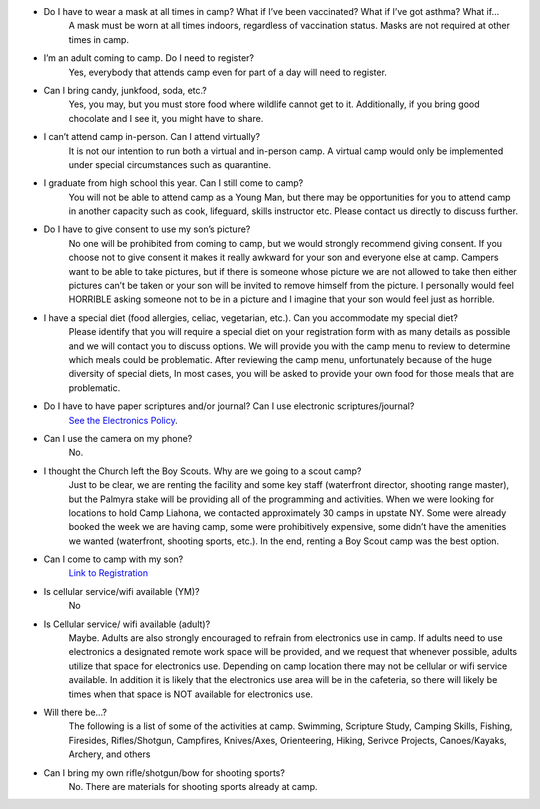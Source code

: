 .. title: FAQ
.. slug: faq
.. date: 2022-01-31 19:23:33 UTC-05:00
.. tags: 
.. category: 
.. link: 
.. description: 
.. type: text

- Do I have to wear a mask at all times in camp?  What if I’ve been vaccinated? What if I’ve got asthma? What if… 
    A mask must be worn at all times indoors, regardless of vaccination status. Masks are not required at other times in camp.

- I’m an adult coming to camp. Do I need to register? 
    Yes, everybody that attends camp even for part of a day will need to register.

- Can I bring candy, junkfood, soda, etc.? 
    Yes, you may, but you must store food where wildlife cannot get to it. Additionally, if you bring good chocolate and I see it, you might have to share.

- I can’t attend camp in-person. Can I attend virtually? 
    It is not our intention to run both a virtual and in-person camp. A virtual camp would only be implemented under special circumstances such as quarantine.

- I graduate from high school this year. Can I still come to camp? 
    You will not be able to attend camp as a Young Man, but there may be opportunities for you to attend camp in another capacity such as cook, lifeguard, skills instructor etc. Please contact us directly to discuss further.

- Do I have to give consent to use my son’s picture? 
    No one will be prohibited from coming to camp, but we would strongly recommend giving consent. If you choose not to give consent it makes it really awkward for your son and everyone else at camp. Campers want to be able to take pictures, but if there is someone whose picture we are not allowed to take then either pictures can’t be taken or your son will be invited to remove himself from the picture. I personally would feel HORRIBLE asking someone not to be in a picture and I imagine that your son would feel just as horrible.

- I have a special diet (food allergies, celiac, vegetarian, etc.). Can you accommodate my special diet? 
    Please identify that you will require a special diet on your registration form with as many details as possible and we will contact you to discuss options. We will provide you with the camp menu to review to determine which meals could be problematic. After reviewing the camp menu, unfortunately because of the huge diversity of special diets, In most cases, you will be asked to provide your own food for those meals that are problematic.

- Do I have to have paper scriptures and/or journal? Can I use electronic scriptures/journal? 
    `See the Electronics Policy <link://slug/electronics-policy>`_.

- Can I use the camera on my phone? 
    No.

- I thought the Church left the Boy Scouts. Why are we going to a scout camp?
    Just to be clear, we are renting the facility and some key staff (waterfront director, shooting range master), but the Palmyra stake will be providing all of the programming and activities. When we were looking for locations to hold Camp Liahona, we contacted approximately 30 camps in upstate NY. Some were already booked the week we are having camp, some were prohibitively expensive, some didn’t have the amenities we wanted (waterfront, shooting sports, etc.). In the end, renting a Boy Scout camp was the best option.

- Can I come to camp with my son? 
    `Link to Registration <link://slug/registration>`_

- Is cellular service/wifi available (YM)?
    No

- Is Cellular service/ wifi available (adult)? 
    Maybe. Adults are also strongly encouraged to refrain from electronics use in camp. If adults need to use electronics a designated remote work space will be provided, and we request that whenever possible, adults utilize that space for electronics use. Depending on camp location there may not be cellular or wifi service available. In addition it is likely that the electronics use area will be in the cafeteria, so there will likely be times when that space is NOT available for electronics use.

- Will there be…?
    The following is a list of some of the activities at camp.  Swimming, Scripture Study, Camping Skills, Fishing, Firesides, Rifles/Shotgun, Campfires, Knives/Axes, Orienteering, Hiking, Serivce Projects, Canoes/Kayaks, Archery, and others

- Can I bring my own rifle/shotgun/bow for shooting sports?
    No. There are materials for shooting sports already at camp.

